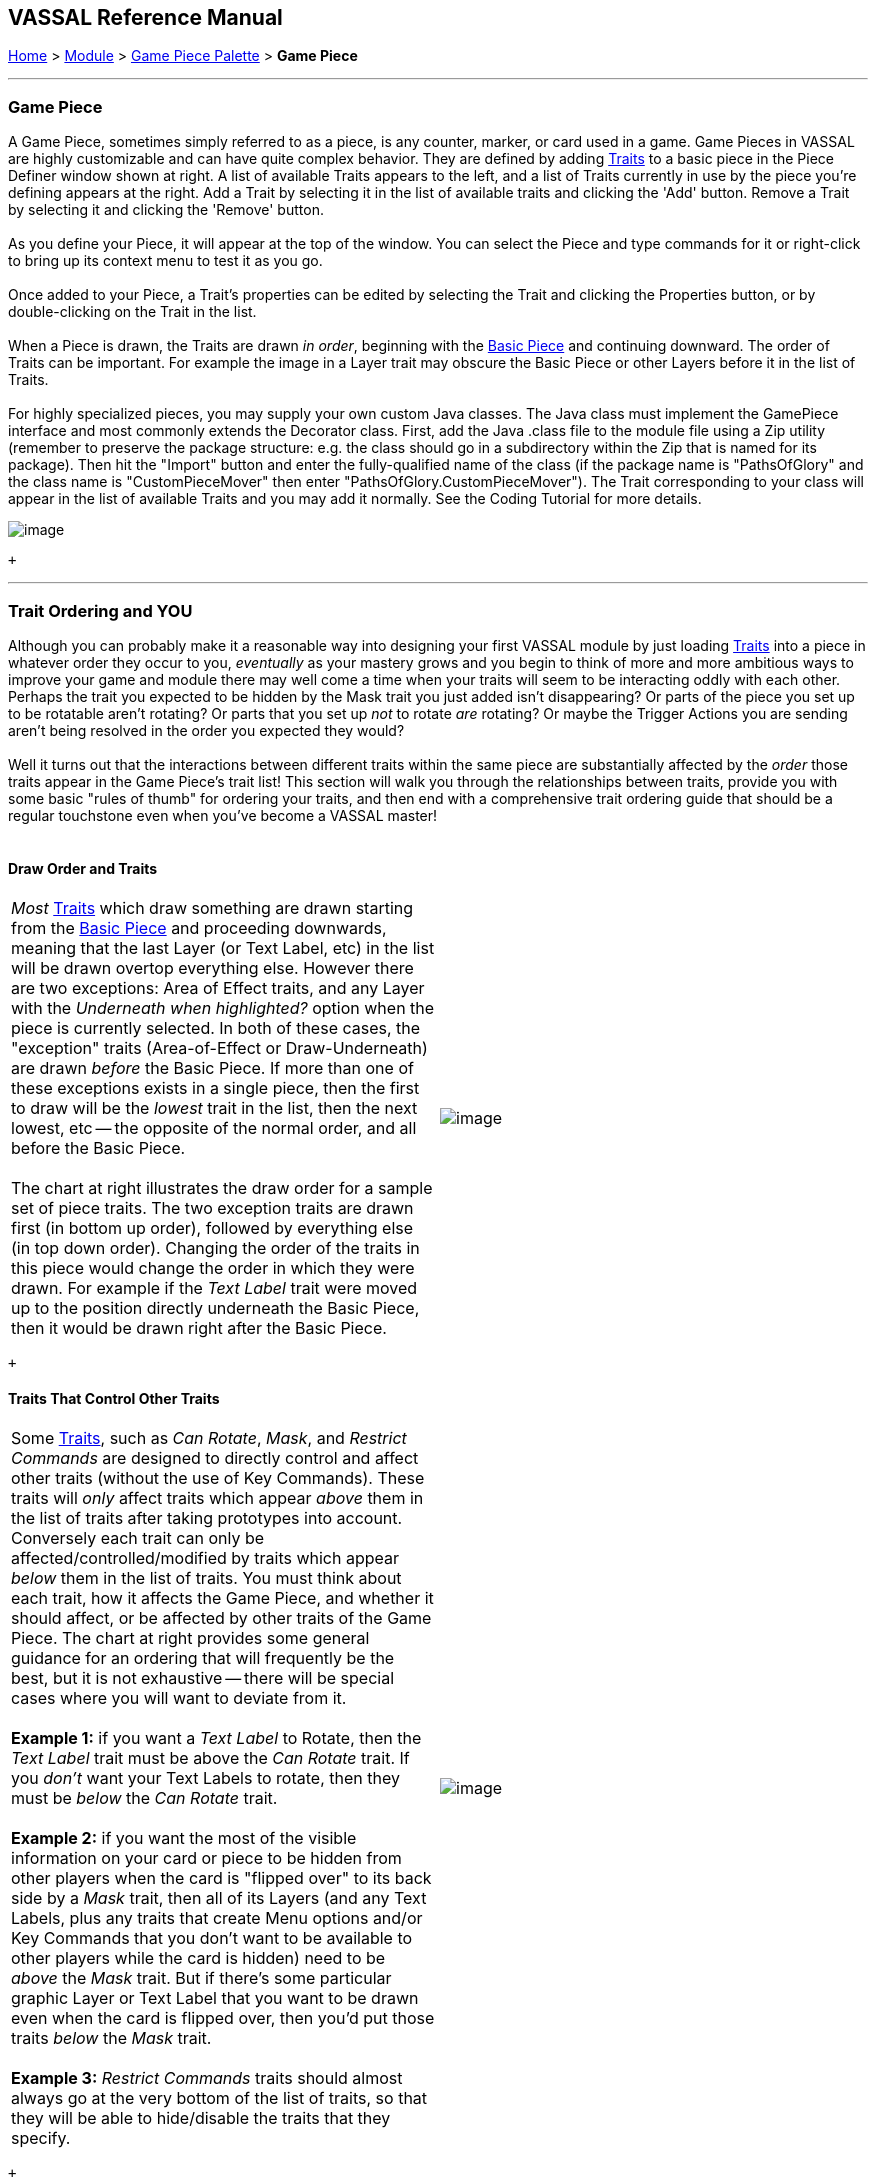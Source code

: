 == VASSAL Reference Manual
[#top]

[.small]#<<index.adoc#toc,Home>> > <<GameModule.adoc#top,Module>> > <<PieceWindow.adoc#top,Game Piece Palette>># [.small]#> *Game Piece*# +

'''''

=== Game Piece

A Game Piece, sometimes simply referred to as a piece, is any counter, marker, or card used in a game. Game Pieces in VASSAL are highly customizable and can have quite complex behavior. They are defined by adding link:#Traits[Traits] to a basic piece in the Piece Definer window shown at right. A list of available Traits appears to the left, and a list of Traits currently in use by the piece you're defining appears at the right. Add a Trait by selecting it in the list of available traits and clicking the 'Add' button. Remove a Trait by selecting it and clicking the 'Remove' button. +
 +
As you define your Piece, it will appear at the top of the window. You can select the Piece and type commands for it or right-click to bring up its context menu to test it as you go. +
 +
Once added to your Piece, a Trait's properties can be edited by selecting the Trait and clicking the Properties button, or by double-clicking on the Trait in the list. +
 +
When a Piece is drawn, the Traits are drawn _in order_, beginning with the <<BasicPiece.adoc#top,Basic Piece>> and continuing downward. The order of Traits can be important. For example the image in a Layer trait may obscure the Basic Piece or other Layers before it in the list of Traits. +
 +
For highly specialized pieces, you may supply your own custom Java classes. The Java class must implement the GamePiece interface and most commonly extends the Decorator class. First, add the Java .class file to the module file using a Zip utility (remember to preserve the package structure: e.g. the class should go in a subdirectory within the Zip that is named for its package). Then hit the "Import" button and enter the fully-qualified name of the class (if the package name is "PathsOfGlory" and the class name is "CustomPieceMover" then enter "PathsOfGlory.CustomPieceMover"). The Trait corresponding to your class will appear in the list of available Traits and you may add it normally. See the Coding Tutorial for more details. +

image:images/GamePiece.png[image] +

 +

'''''

=== [#TraitOrder]#Trait Ordering and YOU#

Although you can probably make it a reasonable way into designing your first VASSAL module by just loading link:#Traits[Traits] into a piece in whatever order they occur to you, _eventually_ as your mastery grows and you begin to think of more and more ambitious ways to improve your game and module there may well come a time when your traits will seem to be interacting oddly with each other. Perhaps the trait you expected to be hidden by the Mask trait you just added isn't disappearing? Or parts of the piece you set up to be rotatable aren't rotating? Or parts that you set up _not_ to rotate _are_ rotating? Or maybe the Trigger Actions you are sending aren't being resolved in the order you expected they would? +
 +
Well it turns out that the interactions between different traits within the same piece are substantially affected by the _order_ those traits appear in the Game Piece's trait list! This section will walk you through the relationships between traits, provide you with some basic "rules of thumb" for ordering your traits, and then end with a comprehensive trait ordering guide that should be a regular touchstone even when you've become a VASSAL master! +
 +

==== Draw Order and Traits

[cols=",",]
|=============================================================================================================================================================================================================================================================================================================================================================================================================================================================================================================================================================================================================================================================================================================================================================
|_Most_ link:#Traits[Traits] which draw something are drawn starting from the <<BasicPiece.adoc#top,Basic Piece>> and proceeding downwards, meaning that the last Layer (or Text Label, etc) in the list will be drawn overtop everything else. However there are two exceptions: Area of Effect traits, and any Layer with the _Underneath when highlighted?_ option when the piece is currently selected. In both of these cases, the "exception" traits (Area-of-Effect or Draw-Underneath) are drawn _before_ the Basic Piece. If more than one of these exceptions exists in a single piece, then the first to draw will be the _lowest_ trait in the list, then the next lowest, etc -- the opposite of the normal order, and all before the Basic Piece. +
 +
The chart at right illustrates the draw order for a sample set of piece traits. The two exception traits are drawn first (in bottom up order), followed by everything else (in top down order). Changing the order of the traits in this piece would change the order in which they were drawn. For example if the _Text Label_ trait were moved up to the position directly underneath the Basic Piece, then it would be drawn right after the Basic Piece. |image:images/GamePieceDrawOrder.png[image] +
|=============================================================================================================================================================================================================================================================================================================================================================================================================================================================================================================================================================================================================================================================================================================================================================

 +

==== Traits That Control Other Traits

[cols=",",]
|=========================================================================================================================================================================================================================================================================================================================================================================================================================================================================================================================================================================================================================================================================================================================================================================================
|Some link:#Traits[Traits], such as _Can Rotate_, _Mask_, and _Restrict Commands_ are designed to directly control and affect other traits (without the use of Key Commands). These traits will _only_ affect traits which appear _above_ them in the list of traits after taking prototypes into account. Conversely each trait can only be affected/controlled/modified by traits which appear _below_ them in the list of traits. You must think about each trait, how it affects the Game Piece, and whether it should affect, or be affected by other traits of the Game Piece. The chart at right provides some general guidance for an ordering that will frequently be the best, but it is not exhaustive -- there will be special cases where you will want to deviate from it. +
 +
*Example 1:* if you want a _Text Label_ to Rotate, then the _Text Label_ trait must be above the _Can Rotate_ trait. If you _don't_ want your Text Labels to rotate, then they must be _below_ the _Can Rotate_ trait. +
 +
*Example 2:* if you want the most of the visible information on your card or piece to be hidden from other players when the card is "flipped over" to its back side by a _Mask_ trait, then all of its Layers (and any Text Labels, plus any traits that create Menu options and/or Key Commands that you don't want to be available to other players while the card is hidden) need to be _above_ the _Mask_ trait. But if there's some particular graphic Layer or Text Label that you want to be drawn even when the card is flipped over, then you'd put those traits _below_ the _Mask_ trait. +
 +
*Example 3:* _Restrict Commands_ traits should almost always go at the very bottom of the list of traits, so that they will be able to hide/disable the traits that they specify. + |image:images/GamePieceTraitOrder.png[image] +
|=========================================================================================================================================================================================================================================================================================================================================================================================================================================================================================================================================================================================================================================================================================================================================================================================

 +

==== [#TraitOrderKeyCommands]#Key Commands and Traits#

[width="100%",cols="50%,50%",]
|============================================================================================================================================================================================================================================================================================================================================================================================================================================================================================================================================================================================================================================================================================================================================
a|
When a Key Command (or Named Key Command) is received by a Game Piece, the link:#Traits[Traits] are visited in a particular order to see if they listen for that Key Command, and if they do have an entry for that Key Command the appropriate part of the Trait activates. When a Key Command arrives at a Game Piece, its behaviour is identical regardless of the "origin" of that Key Command. The Key Command could have come from the player pressing a real keyboard shortcut, from the player selecting the corresponding right-click context menu command, from a Global Key Command arriving from a completely different Game Piece or from the Toolbar, from an Action Button, or from a Trigger Action trait within the piece. +
 +
The order Traits _within_ the piece are visited is as follows:

. First any traits _except for_ Trigger Action and Report Action traits are visited. This happens starting at the bottom of the list and proceeding up toward the <<BasicPiece.adoc#top,Basic Piece>> trait.
. Then, once every trait that isn't a Trigger Action or Report Action trait has been visited, we then visit those traits, this time starting at the _top_ of the list just beneath the Basic Piece trait and proceeding towards the bottom.

|image:images/GamePieceOrder.png[image] +
|============================================================================================================================================================================================================================================================================================================================================================================================================================================================================================================================================================================================================================================================================================================================================

 +
 +

=== Advanced Trait Ordering

Traits +
 +
(in recommended order they should normally appear in a piece)

Ordering Notes

Basic Piece

(Basic Piece will always be at the top)

Layer _(Rotatable)_ +
Text Label _(Rotatable)_

Drawing Layers that will rotate should be *_above_* the Can Rotate and/or Can Pivot.

Can Rotate +
Can Pivot

Can Rotate belongs below any drawing trait that it should rotate, but *_above_* any Can Pivot trait.

Movement Trail +
Layer +
Mark When Moved +
Text Label +
Area of Effect +

These drawing traits all belong *_above_* Non-Rectangular, and *_above_* Masking/Restricting Traits (see red box below). Optionally they could also move *_above_* Can Rotate if you want them to rotate/pivot; in this position they will *_not_* rotate or pivot. Traits will draw in order from the Basic Piece on down, meaning the very last drawing trait in the list will be "drawn on top of" everything else, and so forth.

Non-Rectangular

Non-Rectangular belongs *_below_* all drawable traits - otherwise their bounding box regions will be selectable even if transparent.

Delete +
Replace With Other

 +
These delete the piece & stop any further processing. Keep them *_above_* anything that needs doing first. *NOTE:* Be aware that any Trigger Action on the same Key Command as a deleting trait will never get to execute -- you will need to use a forking/chaining Trigger Action sequence to be sure any Trigger Action traits you need to have run before a deleting trait are executed. +
 +

Send to Location +
Move Fixed Distance +
Return to Deck +
Place Marker +
Clone

Movement and Piece-Placement traits normally belong *_above_* any Masking/Restricting traits (i.e. Mask, Invisible, Restrict Access, Restrict Commands).

Play Sound +
Action Button +
Global Hotkey +
Global Key Command

"Communication" and Key Command initiating traits normally belong *_above_* Masking/Restricting traits (i.e. Mask, Invisible, Restrict Access, Restrict Commands).

 +
Trigger Action +
 +

 +
Trigger Action traits should normally be grouped *_above_* Report Action traits so that any changes to properties they trigger are resolved before the Report Action reports on them. (They should also normally appear *_above_* any Mask & Restrict Commands). +
 +

 +
Report Action +
 +

 +
Report Action traits should be grouped *_below_* Trigger Action traits (so that they report results after the Triggers process). +
 +

Set Global Property +
Spreadsheet +
Property Sheet +
Dynamic Property

 +
Property traits can have their values read faster (so that Vassal runs slightly faster) the *_lower_* they are in the trait list. However you'll normally want the "setter" actions of e.g. Dynamic Properties and Set Global Property to remain *_above_* any Mask, Invisible, Restrict Access, and Restrict Commands traits that could affect them. +
 +

Mask +
Invisible +
Restrict Access +
Restrict Commands

 +
Masking/Restricting traits belong *_below_* any traits that they need to be able to hide, restrict, and protect. Mask belongs *_above_* Invisible. +
 +

 +
Does not stack +
 +

 +
Does Not Stack functions correctly anywhere in the trait list but _runs slightly faster near the bottom._ +
 +

Calculated Property +
Marker +

 +
Calculated Property and Marker function properly anywhere, but they _run slightly faster near the bottom_. +
 +

==== Free Floating Traits

 +
Prototype +
 +

 +
The proper location for a Prototype... *_depends_* on what's in the Prototype! Note that you may sometimes decide that you need to split up large/complex Prototypes so that "the part that needs to go on top can go on top" and "the part that needs to go down below can go down below". +
 +

 +
Sub-Menu +
Menu Separator +
 +

 +
Menu-building traits should go wherever you need them for building the right kinds of right-click context menus. Note, however, that Sub-Menu traits must always go *_below_* the traits that it should be grouping into a menu. +
 +

 +

'''''

=== [#Traits]#Comprehensive List of Piece Traits#

[cols=",,,,",]
|=========================================================================================================================================================================================================
|<<ActionButton.adoc#top,Action Button>> |<<AreaOfEffect.adoc#top,Area Of Effect>> |<<BasicPiece.adoc#top,Basic Piece>> |<<CalculatedProperty.adoc#top,Calculated Property>> |<<Pivot.adoc#top,Can Pivot>>
|<<Rotate.adoc#top,Can Rotate>> |link:#Clone[Clone] |link:#Delete[Delete] |<<NonStacking.adoc#top,Does not stack>> |<<DynamicProperty.adoc#top,Dynamic Property>>
|<<GlobalHotkey.adoc#top,Global Hotkey>> |<<GlobalKeyCommand.adoc#top,Global Key Command>> |<<SetGlobalProperty.adoc#top,Global Property, Set>> |<<Hideable.adoc#top,Invisible>> |<<Layer.adoc#top,Layer>>
|<<MarkMoved.adoc#top,Mark When Moved>> |<<PropertyMarker.adoc#top,Marker>> |<<Mask.adoc#top,Mask>> |<<MenuSeparator.adoc#top,Menu Separator>> |<<Translate.adoc#top,Move fixed distance>>
|<<MovementTrail.adoc#top,Movement Trail>> |<<NonRectangular.adoc#top,Non-Rectangular>> |<<Marker.adoc#top,Place Marker>> |<<PlaySound.adoc#top,Play Sound>> |<<PropertySheet.adoc#top,Property Sheet>>
|<<UsePrototype.adoc#top,Prototype>> |<<Replace.adoc#top,Replace with Other>> |<<ReportChanges.adoc#top,Report Action>> |<<RestrictCommands.adoc#top,Restrict Commands>> |<<RestrictedAccess.adoc#top,Restricted Access>>
|<<SendToLocation.adoc#top,Send to Location>> |<<Spreadsheet.adoc#top,Spreadsheet>> |<<SubMenu.adoc#top,Sub-Menu>> |<<Label.adoc#top,Text Label>> |<<TriggerAction.adoc#top,Trigger Action>>
|=========================================================================================================================================================================================================

 +

'''''

[width="100%",cols="50%,50%",]
|=================================================================================================================================================================================================================================================================================================================================================
a|
==== <<BasicPiece.adoc#top,Basic Piece>>

Every Game Piece contains a Basic Piece, which itself contains a name string and can also be assigned an image. For a truly simple piece this is all that is necessary. However for pieces that need more complex images or combinations of them, the image from the Basic Piece element can be omitted in favor of ones from e.g. Layer traits. +
 +
The Basic Piece exposes a list of <<Properties.adoc#top,Properties>> concerning name, location, and other common piece details. See the full <<BasicPiece.adoc#top,Basic Piece>> article for details. +

|image:images/BasicPiece.png[image]
|=================================================================================================================================================================================================================================================================================================================================================

 +
 +

[width="100%",cols="50%,50%",]
|===================================================================================================================================================================================================================================================================================================================================================================================================================================================
|image:images/Delete.png[image] a|
==== Delete[#Delete]## +

The ability to be deleted by players during a game. When this trait's Key Command or menu item is activated, the piece is deleted from the game. +
 +
*Command:*  Text for the right-click context menu item that will delete the piece. If left blank, no context menu item will appear, but the piece can still be deleted with the Key Command. +
 +
*Keyboard Command:*  The <<NamedKeyCommand.adoc#top,Key Command or Named Key Command>> that will cause the piece to be deleted. +
 +
*NOTE:*  When this trait is activated the piece is deleted and therefore does not do any further processing on the Key Command. This can prevent Report Action traits from reporting the deletion, because of the link:#TraitOrder[order] traits are processed. Such a situation can be worked around by using a Trigger Action trait to first send a Key Command to cause a Report Action and then send a second Key Command to process the delete.

|===================================================================================================================================================================================================================================================================================================================================================================================================================================================

 +
 +

[width="100%",cols="50%,50%",]
|===========================================================================================================================================================================================
a|
==== [#Clone]#Clone#

The ability to be duplicated by players during a game. When this trait's Key Command or menu item is activated, an exact copy of the piece is placed in the game at the same location. +
 +
*Command:*  Text for the right-click context menu item that will clone the piece. If left blank, no context menu item will appear, but the piece can still be cloned with the Key Command. +
 +
*Keyboard Command:*  The <<NamedKeyCommand.adoc#top,Key Command or Named Key Command>> that will cause the piece to be duplicated. +

|image:images/Clone.png[image]
|===========================================================================================================================================================================================

 +
 +

==== <<Layer.adoc#top,Layer>>

A Layer is the most powerful way to add images to a piece. Each Layer you add can contain multiple images along with with Key Commands and/or Expressions to switch between them and activate/deactivate them. A piece can contain as many Layers as you wish. <<Layer.adoc#top,See full article for details.>> +
 +

[cols=",",]
|=================================
|image:images/Layer.png[image] | +
|=================================

 +
 +

[width="100%",cols="50%,50%",]
|======================================================================================================================================================================================================================================================================================================================================
a|
==== <<UsePrototype.adoc#top,Prototype>>

Inserts a pre-defined set of Traits defined in a link:Prototypes.htm#Definition[Prototype Definition] elsewhere. This allows you to define a set of Traits for a whole class of Pieces all in one place; likewise, by changing the Prototype later your changes will automatically apply to every piece which inherits the Prototype. +
 +
See <<UsePrototype.adoc#top,Prototype (Trait)>> and <<Prototypes.adoc#top,Prototype (Definition)>> for further details. +

|image:images/UsePrototype.png[image]
|======================================================================================================================================================================================================================================================================================================================================

 +
 +

[width="100%",cols="50%,50%",]
|======================================================================================================================================================================================================================
|image:images/Label.png[image] a|
==== <<Label.adoc#top,Text Label>>

A text message drawn somewhere on or near the piece. Font sizes, colors, and position can be customized, and the text of the message can be created indirectly using the contents of <<Properties.adoc#top,Properties>>. +
 +
<<Label.adoc#top,See full article for details.>>

|======================================================================================================================================================================================================================

 +
 +

[width="100%",cols="50%,50%",]
|==============================================================================================================
a|
==== <<ReportChanges.adoc#top,Report Action>>

Allows the piece to automatically report messages, state changes, and other game information to the chat log. +
 +
<<ReportChanges.adoc#top,See full article for details.>> +

|image:images/ReportChanges.png[image]
|==============================================================================================================

 +
 +

[width="100%",cols="50%,50%",]
|=======================================================================================================================================================================================================================
|image:images/TriggerAction.png[image] a|
==== <<TriggerAction.adoc#top,Trigger Action>>

Allows pieces to trigger Key Commands and Named Key Commands. Triggers can be used to combine multiple commands into a single menu entry, place conditions on a command's execution, create repeating loops, and more. +
 +
<<TriggerAction.adoc#top,See full article for details.>>

|=======================================================================================================================================================================================================================

 +
 +

[width="100%",cols="50%,50%",]
|=================================================================================================================
a|
==== <<GlobalHotKey.adoc#top,Global Hotkey +
>>

Allows pieces to activate a function from the Toolbar, via the Hotkey associated with the button on the Toolbar. +
 +
<<GlobalHotkey.adoc#top,See full article for details.>> +

|image:images/GlobalHotkey.png[image]
|=================================================================================================================

 +
 +

[width="100%",cols="50%,50%",]
|========================================================================================================================================
|image:images/ActionButton.png[image] a|
==== <<ActionButton.adoc#top,Action Button +
>>

Allows a region of a piece to be configured to act like a button, invoking a command when a player clicks within the designated region. +
 +
<<ActionButton.adoc#top,See full article for details.>>

|========================================================================================================================================

 +
 +

[width="100%",cols="50%,50%",]
|============================================================================================
a|
==== <<Rotate.adoc#top,Can Rotate>>

Gives a piece, or parts of it, the ability to rotate through a specified number of facings. +
 +
<<Rotate.adoc#top,See full article for details.>> +

|image:images/Rotate.png[image]
|============================================================================================

 +
 +

[width="100%",cols="50%,50%",]
|=======================================================================================================
|image:images/Pivot.png[image] a|
==== <<Pivot.adoc#top,Can Pivot>>

Gives a piece, or parts of it, the ability to pivot, i.e. rotate around a point other than the center. +
 +
<<Pivot.adoc#top,See full article for details.>>

|=======================================================================================================

 +
 +

[width="100%",cols="50%,50%",]
|=====================================================================================================================================================================================
a|
==== <<Hideable.adoc#top,Invisible>>

Allows the piece to be hidden from opponents and other non-owning players, with a toggle to reveal it. Appears partially transparent to the owner while it is hidden, as a reminder. +
 +
The player sides who are allowed to hide the piece can be specified. +
 +
<<Hideable.adoc#top,See full article for details.>> +

|image:images/Hideable.png[image]
|=====================================================================================================================================================================================

 +
 +

[width="100%",cols="50%,50%",]
|===================================================================================================================================================================================================================================================================================================================
|image:images/Mask.png[image] a|
==== <<Mask.adoc#top,Mask>>

Allows a piece to be flipped to a generic "reverse side" so that only limited information is shown to opponents and other non-owning players. The most common application is to give playing cards a generic "back side" which obscures the face of the card from players who aren't currently entitled to see it. +
 +
The player sides who are allowed to flip the card or piece over can be specified. +
 +
<<Mask.adoc#top,See full article for details.>>

|===================================================================================================================================================================================================================================================================================================================

 +
 +

[width="100%",cols="50%,50%",]
|================================================================
a|
==== <<SendToLocation.adoc#top,Send to Location>>

Adds a command that moves a piece directly to another location. +
 +
<<SendToLocation.adoc#top,See full article for details.>> +

|image:images/SendToLocation.png[image]
|================================================================

 +
 +

[width="100%",cols="50%,50%",]
|=================================================================================================================================================================================================================================================================================================
|image:images/CounterGlobalKeyCommand.png[image] a|
==== <<GlobalKeyCommand.adoc#top,Global Key Command>>

Adds an action that applies a Key Command or <<NamedKeyCommand.adoc#top,Named Key Command>> to other pieces, similar to the link:Map.htm#GlobalKeyCommand[Global Key Command] component of a Map Window. Global Key Commands are the main avenue by which pieces can prompt action by other pieces. +
 +
<<GlobalKeyCommand.adoc#top,See full article for details.>>

|=================================================================================================================================================================================================================================================================================================

 +
 +

[width="100%",cols="50%,50%",]
|================================================================
a|
==== <<Translate.adoc#top,Move Fixed Distance +
>>

Adds a command to move a piece a fixed distance in a direction. +
 +
<<Translate.adoc#top,See full article for details.>> +

|image:images/Translate.png[image]
|================================================================

 +
 +

[width="100%",cols="50%,50%",]
|==========================================================================================================================================
|image:images/ReturnToDeck.png[image] a|
==== <<ReturnToDeck.adoc#top,Return to Deck>>

Adds a command to send a piece to a <<Deck.adoc#top,Deck>>. +
 +
Can be used to send cards to a discard pile, back to the draw pile, etc. Also useful with groups of chits or for fixed pools of counters. +
 +
<<ReturnToDeck.adoc#top,See full article for details.>>

|==========================================================================================================================================

 +
 +

[width="100%",cols="50%,50%",]
|=================================================================================================================================================================================
a|
==== <<NonStacking.adoc#top,Does Not Stack>>

Prevents the piece from combining with other pieces to form a stack, and can also be used to control whether the piece can be moved, selected, and/or band-selected by a player. +
 +
<<NonStacking.adoc#top,See full article for details.>> +

|image:images/NonStacking.png[image]
|=================================================================================================================================================================================

 +
 +

[width="100%",cols="50%,50%",]
|==========================================================================================================================================================================================================================================================================
|image:images/PropertySheet.png[image] a|
==== <<PropertySheet.adoc#top,Property Sheet>>

Provides a popup window from which players may set and view auxiliary information about a piece.  Includes sophisticated controls for specifying single- and multi-line text notes and tick-mark boxes for depletable resources (hit points, shield levels, damage, etc.) +
 +
<<PropertySheet.adoc#top,See full article for details.>> +
 +
               image:images/property_sheet_map.png[image]

|==========================================================================================================================================================================================================================================================================

 +
 +

[width="100%",cols="50%,50%",]
|=========================================================================================================================================================================
a|
==== <<Spreadsheet.adoc#top,Spreadsheet>>

Attaches an editable informational table to a piece. Unlike a Property Sheet, it contains only plain-text fields, but can contain arbitrary numbers of rows and columns. +
 +
<<Spreadsheet.adoc#top,See full article for details.>> +

|image:images/Spreadsheet.png[image]
|=========================================================================================================================================================================

 +
 +

[width="100%",cols="50%,50%",]
|==================================================================================================================================================================================
|image:images/Marker.png[image] a|
==== <<Marker.adoc#top,Place Marker>>

Adds a command to place another piece (of any type) at the same location as this piece. An optional additional command can then be applied to e.g. move the piece somewhere else. +
 +
<<Marker.adoc#top,See full article for details.>> +

|==================================================================================================================================================================================

 +
 +

[width="100%",cols="50%,50%",]
|=====================================================================================================================================================================================================================================================================================================================================================================================================================================================
a|
==== <<Replace.adoc#top,Replace with Other +
>>

Adds a command that replaces this piece with a different piece. +
 +
*NOTE:*  When this trait is activated the piece is deleted and therefore does not do any further processing on the Key Command. This can prevent Report Action traits from reporting the deletion, because of the link:#TraitOrder[order] traits are processed. Such a situation can be worked around by using a Trigger Action trait to first send a Key Command to cause a Report Action and then send a second Key Command to process the delete. +
 +
<<Replace.adoc#top,See full article for details.>> +

|image:images/Replace.png[image]
|=====================================================================================================================================================================================================================================================================================================================================================================================================================================================

 +
 +

[width="100%",cols="50%,50%",]
|=============================================================================================================================================================================================================================================
|image:images/NonRectangular.png[image] a|
==== <<NonRectangular.adoc#top,Non-Rectangular>>

Allows pieces with unconventional shapes to use their actual image boundaries for selection and dragging. In technical terms, directs the piece to ignore transparent areas of its image for purposes of selecting the piece with the mouse. +
 +
<<NonRectangular.adoc#top,See full article for details.>> +

|=============================================================================================================================================================================================================================================

 +
 +

[width="100%",cols="50%,50%",]
|==========================================================
a|
==== <<PlaySound.adoc#top,Play Sound +
>>

Adds a command that plays a specified sound when invoked. +
 +
<<PlaySound.adoc#top,See full article for details.>> +

|image:images/PlaySound.png[image]
|==========================================================

 +
 +

[width="100%",cols="50%,50%",]
|=============================================================================================
|image:images/MarkMoved.png[image] a|
==== <<MarkMoved.adoc#top,Mark When Moved>>

Allows the piece to be automatically marked with a visible image when moved in a Map Window. +
 +
<<MarkMoved.adoc#top,See full article for details.>> +

|=============================================================================================

 +
 +

[width="100%",cols="50%,50%",]
|=========================================================================================================================
a|
==== <<MovementTrail.adoc#top,Movement Trail +
>>

Pieces with this trait will leave behind a graphical trail showing the positions through which the piece has been moved. +
 +
<<MovementTrail.adoc#top,See full article for details.>> +

|image:images/MovementTrail.png[image]
|=========================================================================================================================

 +
 +

[width="100%",cols="50%,50%",]
|===================================================================================================================================================================================================================================================================================
|image:images/AreaOfEffect.png[image] a|
==== <<AreaOfEffect.adoc#top,Area Of Effect>> +

The Area of Effect trait allows you to graphically highlight an area surrounding a gamepiece. The area is shaded with a specified color and transparency. Alternatively, you canpoint to a link:Map.htm#MapShading[Map Shading] component, contributing to the area that it draws. +
 +
<<AreaOfEffect.adoc#top,See full article for details.>> +

|===================================================================================================================================================================================================================================================================================

 +
 +

[width="100%",cols="50%,50%",]
|==========================================================================================================
a|
==== <<SubMenu.adoc#top,Sub-Menu>>

Creates a sub-menu in the right-click context menu and groups some of the piece's other commands into it. +
 +
<<SubMenu.adoc#top,See full article for details.>> +

|image:images/SubMenu.png[image]
|==========================================================================================================

 +
 +

[width="100%",cols="50%,50%",]
|===================================================================================
|image:images/MenuSeparator.png[image] a|
==== <<MenuSeparator.adoc#top,Menu Separator>>

Creates a menu separator (horizontal bar) in the piece's right-click context menu. +
 +
<<MenuSeparator.adoc#top,See full article for details.>> +

|===================================================================================

 +
 +

[width="100%",cols="50%,50%",]
|=================================================================================
a|
==== <<RestrictCommands.adoc#top,Restrict Commands>>

Hides or removes key/menu commands from the piece when certain conditions apply. +
 +
<<RestrictCommands.adoc#top,See full article for details.>> +

|image:images/RestrictCommands.png[image]
|=================================================================================

 +
 +

[width="100%",cols="50%,50%",]
|==============================================================================================================================================
|image:images/RestrictedAccess.png[image] a|
==== <<RestrictedAccess.adoc#top,Restricted Access>>

Limits control of a Piece by opponents and other non-owning players. Such players will not be able to access protected commands of the piece. +
 +
<<RestrictedAccess.adoc#top,See full article for details.>> +

|==============================================================================================================================================

 +
 +

[width="100%",cols="50%,50%",]
|=========================================================================================================
a|
==== <<PropertyMarker.adoc#top,Marker>> +

Assigns a fixed value to a named property on a piece. Analogous to creating a "constant" in programming. +
 +
<<PropertyMarker.adoc#top,See full article for details.>> +

|image:images/PropertyMarker.png[image]
|=========================================================================================================

 +
 +

==== <<DynamicProperty.adoc#top,Dynamic Property>>

Adds a named property to the piece, with a user-changeable value. Allows any number of commands to change and manipulate the value to be defined. +
 +
<<DynamicProperty.adoc#top,See full article for details.>> +
 +
image:images/DynamicProperty.png[image]

 +
 +

==== <<CalculatedProperty.adoc#top,Calculated Property>>

Adds a named property to the piece, whose value is automatically calculated according to a specified formula. +
 +
<<CalculatedProperty.adoc#top,See full article for details.>> +
 +
image:images/CalculatedProperty.png[image]

 +
 +

==== <<SetGlobalProperty.adoc#top,Set Global Property>>

Defines commands to change the value of a <<GlobalProperties.adoc#top,Global Property>>. +
 +
<<SetGlobalProperty.adoc#top,See full article for details.>> +
 +
image:images/SetGlobalProperty.png[image]

 +
 +
